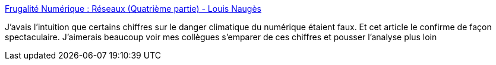 :jbake-type: post
:jbake-status: published
:jbake-title: Frugalité Numérique : Réseaux (Quatrième partie) - Louis Naugès
:jbake-tags: écologie,numérique,analyse,réseau,consomation,énergie,_mois_mars,_année_2021
:jbake-date: 2021-03-14
:jbake-depth: ../
:jbake-uri: shaarli/1615742341000.adoc
:jbake-source: https://nicolas-delsaux.hd.free.fr/Shaarli?searchterm=https%3A%2F%2Fnauges.typepad.com%2Fmy_weblog%2F2020%2F02%2Ffrugalit%25C3%25A9-num%25C3%25A9rique-r%25C3%25A9seaux-quatri%25C3%25A8me-partie.html&searchtags=%C3%A9cologie+num%C3%A9rique+analyse+r%C3%A9seau+consomation+%C3%A9nergie+_mois_mars+_ann%C3%A9e_2021
:jbake-style: shaarli

https://nauges.typepad.com/my_weblog/2020/02/frugalit%C3%A9-num%C3%A9rique-r%C3%A9seaux-quatri%C3%A8me-partie.html[Frugalité Numérique : Réseaux (Quatrième partie) - Louis Naugès]

J'avais l'intuition que certains chiffres sur le danger climatique du numérique étaient faux. Et cet article le confirme de façon spectaculaire. J'aimerais beaucoup voir mes collègues s'emparer de ces chiffres et pousser l'analyse plus loin
